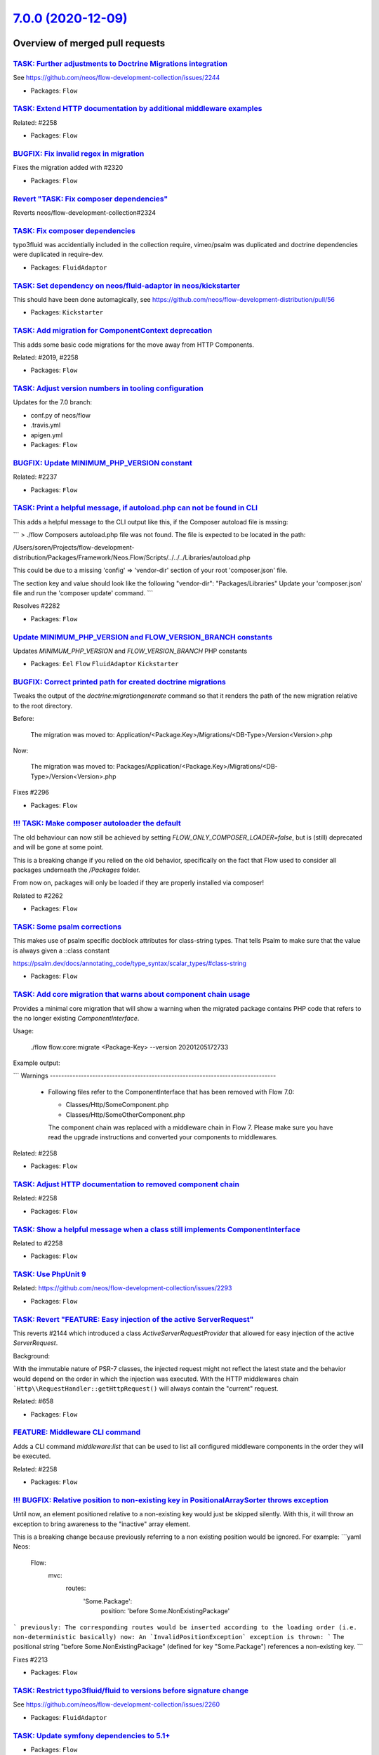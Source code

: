 `7.0.0 (2020-12-09) <https://github.com/neos/flow-development-collection/releases/tag/7.0.0>`_
==============================================================================================

Overview of merged pull requests
~~~~~~~~~~~~~~~~~~~~~~~~~~~~~~~~

`TASK: Further adjustments to Doctrine Migrations integration <https://github.com/neos/flow-development-collection/pull/2328>`_
-------------------------------------------------------------------------------------------------------------------------------

See https://github.com/neos/flow-development-collection/issues/2244

* Packages: ``Flow``

`TASK: Extend HTTP documentation by additional middleware examples <https://github.com/neos/flow-development-collection/pull/2330>`_
------------------------------------------------------------------------------------------------------------------------------------

Related: #2258

* Packages: ``Flow``

`BUGFIX: Fix invalid regex in migration <https://github.com/neos/flow-development-collection/pull/2327>`_
---------------------------------------------------------------------------------------------------------

Fixes the migration added with #2320

* Packages: ``Flow``

`Revert "TASK: Fix composer dependencies" <https://github.com/neos/flow-development-collection/pull/2325>`_
-----------------------------------------------------------------------------------------------------------

Reverts neos/flow-development-collection#2324

`TASK: Fix composer dependencies <https://github.com/neos/flow-development-collection/pull/2324>`_
--------------------------------------------------------------------------------------------------

typo3fluid was accidentially included in the collection require, vimeo/psalm was duplicated and doctrine dependencies were duplicated in require-dev.

* Packages: ``FluidAdaptor``

`TASK: Set dependency on neos/fluid-adaptor in neos/kickstarter <https://github.com/neos/flow-development-collection/pull/2323>`_
---------------------------------------------------------------------------------------------------------------------------------

This should have been done automagically, see https://github.com/neos/flow-development-distribution/pull/56

* Packages: ``Kickstarter``

`TASK: Add migration for ComponentContext deprecation <https://github.com/neos/flow-development-collection/pull/2320>`_
-----------------------------------------------------------------------------------------------------------------------

This adds some basic code migrations for the move away from HTTP Components.

Related: #2019, #2258

* Packages: ``Flow``

`TASK: Adjust version numbers in tooling configuration <https://github.com/neos/flow-development-collection/pull/2322>`_
------------------------------------------------------------------------------------------------------------------------

Updates for the 7.0 branch:

* conf.py of neos/flow
* .travis.yml
* apigen.yml
* Packages: ``Flow``

`BUGFIX: Update MINIMUM_PHP_VERSION constant <https://github.com/neos/flow-development-collection/pull/2319>`_
--------------------------------------------------------------------------------------------------------------

Related: #2237

* Packages: ``Flow``

`TASK: Print a helpful message, if autoload.php can not be found in CLI <https://github.com/neos/flow-development-collection/pull/2283>`_
-----------------------------------------------------------------------------------------------------------------------------------------

This adds a helpful message to the CLI output like this, if the Composer autoload file is mssing:

```
> ./flow
Composers autoload.php file was not found. The file is expected to be located in the path:

/Users/soren/Projects/flow-development-distribution/Packages/Framework/Neos.Flow/Scripts/../../../Libraries/autoload.php

This could be due to a missing 'config' => 'vendor-dir' section of your root 'composer.json' file.

The section key and value should look like the following
"vendor-dir": "Packages/Libraries"
Update your 'composer.json' file and run the 'composer update' command.
```

Resolves #2282 

* Packages: ``Flow``

`Update MINIMUM_PHP_VERSION and FLOW_VERSION_BRANCH constants <https://github.com/neos/flow-development-collection/pull/2318>`_
-------------------------------------------------------------------------------------------------------------------------------

Updates `MINIMUM_PHP_VERSION` and `FLOW_VERSION_BRANCH` PHP constants

* Packages: ``Eel`` ``Flow`` ``FluidAdaptor`` ``Kickstarter``

`BUGFIX: Correct printed path for created doctrine migrations <https://github.com/neos/flow-development-collection/pull/2297>`_
-------------------------------------------------------------------------------------------------------------------------------

Tweaks the output of the `doctrine:migrationgenerate` command so that it renders the path of the new migration relative to the root directory.

Before:

    The migration was moved to: Application/<Package.Key>/Migrations/<DB-Type>/Version<Version>.php

Now:

    The migration was moved to: Packages/Application/<Package.Key>/Migrations/<DB-Type>/Version<Version>.php

Fixes #2296 

* Packages: ``Flow``

`!!! TASK: Make composer autoloader the default <https://github.com/neos/flow-development-collection/pull/2288>`_
-----------------------------------------------------------------------------------------------------------------

The old behaviour can now still be achieved by setting `FLOW_ONLY_COMPOSER_LOADER=false`, but is (still) deprecated and will be gone at some point.

This is a breaking change if you relied on the old behavior, specifically on the fact that Flow used to consider all packages underneath the `/Packages` folder.

From now on, packages will only be loaded if they are properly installed via composer!

Related to #2262 

* Packages: ``Flow``

`TASK: Some psalm corrections <https://github.com/neos/flow-development-collection/pull/2316>`_
-----------------------------------------------------------------------------------------------

This makes use of psalm specific docblock attributes for class-string types.
That tells Psalm to make sure that the value is always given a ::class constant

https://psalm.dev/docs/annotating_code/type_syntax/scalar_types/#class-string

* Packages: ``Flow``

`TASK: Add core migration that warns about component chain usage <https://github.com/neos/flow-development-collection/pull/2315>`_
----------------------------------------------------------------------------------------------------------------------------------

Provides a minimal core migration that will show a warning
when the migrated package contains PHP code that refers to
the no longer existing `ComponentInterface`.

Usage:

    ./flow flow:core:migrate <Package-Key> --version 20201205172733

Example output:

```
Warnings
--------------------------------------------------------------------------------
  * Following files refer to the ComponentInterface that has been removed
    with Flow 7.0:

    * Classes/Http/SomeComponent.php
    * Classes/Http/SomeOtherComponent.php

    The component chain was replaced with a middleware chain in Flow 7. Please make
    sure you have read the upgrade instructions and converted your components to
    middlewares.
--------------------------------------------------------------------------------
```

Related: #2258

* Packages: ``Flow``

`TASK: Adjust HTTP documentation to removed component chain <https://github.com/neos/flow-development-collection/pull/2308>`_
-----------------------------------------------------------------------------------------------------------------------------

Related: #2258

* Packages: ``Flow``

`TASK: Show a helpful message when a class still implements ComponentInterface <https://github.com/neos/flow-development-collection/pull/2311>`_
------------------------------------------------------------------------------------------------------------------------------------------------

Related to #2258

* Packages: ``Flow``

`TASK: Use PhpUnit 9 <https://github.com/neos/flow-development-collection/pull/2310>`_
--------------------------------------------------------------------------------------

Related: https://github.com/neos/flow-development-collection/issues/2293

* Packages: ``Flow``

`TASK: Revert "FEATURE: Easy injection of the active ServerRequest" <https://github.com/neos/flow-development-collection/pull/2309>`_
-------------------------------------------------------------------------------------------------------------------------------------

This reverts #2144 which introduced a class `ActiveServerRequestProvider`
that allowed for easy injection of the active `ServerRequest`.

Background:

With the immutable nature of PSR-7 classes, the injected request might
not reflect the latest state and the behavior would depend on the
order in which the injection was executed.
With the HTTP middlewares chain ```Http\\RequestHandler::getHttpRequest()``
will always contain the "current" request.

Related: #658

* Packages: ``Flow``

`FEATURE: Middleware CLI command <https://github.com/neos/flow-development-collection/pull/2307>`_
--------------------------------------------------------------------------------------------------

Adds a CLI command `middleware:list` that can be used to list
all configured middleware components in the order they will be
executed.

Related: #2258

* Packages: ``Flow``

`!!! BUGFIX: Relative position to non-existing key in PositionalArraySorter throws exception <https://github.com/neos/flow-development-collection/pull/2214>`_
--------------------------------------------------------------------------------------------------------------------------------------------------------------

Until now, an element positioned relative to a non-existing key would just be skipped silently. With this, it will throw an exception to bring awareness to the "inactive" array element.

This is a breaking change because previously referring to a non existing position would be ignored.
For example:
```yaml
Neos:
  Flow:
    mvc:
      routes:
        'Some.Package':
          position: 'before Some.NonExistingPackage'
```
previously: The corresponding routes would be inserted according to the loading order (i.e. non-deterministic basically)
now: An `InvalidPositionException` exception is thrown:
```
The positional string "before Some.NonExistingPackage" (defined for key "Some.Package") references a non-existing key.
```

Fixes #2213

* Packages: ``Flow``

`TASK: Restrict typo3fluid/fluid to versions before signature change <https://github.com/neos/flow-development-collection/pull/2298>`_
--------------------------------------------------------------------------------------------------------------------------------------

See https://github.com/neos/flow-development-collection/issues/2260

* Packages: ``FluidAdaptor``

`TASK: Update symfony dependencies to 5.1+ <https://github.com/neos/flow-development-collection/pull/2278>`_
------------------------------------------------------------------------------------------------------------

* Packages: ``Flow``

`TASK: Fix return type annotation for TokenInterface::updateCredentials() <https://github.com/neos/flow-development-collection/pull/2292>`_
-------------------------------------------------------------------------------------------------------------------------------------------

The result of this call is not used (see https://github.com/neos/flow-development-collection/blob/`af7b3374688878b822528b4a761741f1102de1cf <https://github.com/neos/flow-development-collection/commit/af7b3374688878b822528b4a761741f1102de1cf>`_/Neos.Flow/Classes/Security/Context.php#L787)

* Packages: ``Flow``

`!!! BUGFIX: Define default SAMESITE attribute to LAX <https://github.com/neos/flow-development-collection/pull/2275>`_
-----------------------------------------------------------------------------------------------------------------------

The neos-ui complaining with warning in the modern browsers because our session cookie has no defined same site attribute and so the browser expect to have a same site with the lax value or none but with the secure attribute.

As the browsers use LAX as default we now also define that.
For mor information read https://developer.mozilla.org/docs/Web/HTTP/Headers/Set-Cookie/SameSite

Resolves: #2031

![Screenshot 2020-11-24 at 10 31 02](https://user-images.githubusercontent.com/1014126/100076002-fbaaee00-2e40-11eb-9feb-40cc23cf7219.png)



**What I did**
Define `SameSite=Lax` when no sameSite is defined.

**How to verify it**
Just load the neos backend and check the dev console for warning. There should be no warning regarding session cookies.

**Checklist**

- [x] Code follows the PSR-2 coding style
- [x] Tests have been created, run and adjusted as needed
- [ ] The PR is created against the [lowest maintained branch](https://www.neos.io/features/release-roadmap.html)

* Packages: ``Flow``

`BUGFIX: Fix UriConstraints::withPort() when port is equal to current port <https://github.com/neos/flow-development-collection/pull/2276>`_
--------------------------------------------------------------------------------------------------------------------------------------------

This fixes the behavior of `UriConstraints` when using `withPort()` with
a (custom) port that is equal to the port of the applied URL:

```
UriConstraints::create()->withPort(8080)->applyTo(new Uri('http://localhost:8080'), true);
```

Now creates `http://localhost:8080` while it was `http://localhost` before.

Fixes: #2263

* Packages: ``Flow``

`!!! TASK: Remove deprecated code <https://github.com/neos/flow-development-collection/pull/2262>`_
---------------------------------------------------------------------------------------------------

### Remove obsolete and deprecated PHP code:
* `Cli/Request::getMainRequest()` & `Cli/Request::isMainRequest()`
  * Those were deprecated with 6.0 (via #1552) and never really served a purpose since
    CLI requests can't be nested
* `Neos\\Flow\\Persistence\\Generic\\*`
  * Before we had doctrine, we had a custom persistence layer that was kept as "generic" persistence when we introduced doctrine ten years ago (via `90cb65827c1550e9144e9f83b9231b430c106660 <https://github.com/neos/flow-development-collection/commit/90cb65827c1550e9144e9f83b9231b430c106660>`_). Since 6.0 this custom persistence was deprecated in favor of the corresponding `Neos\\Flow\\Persistence\\Doctrine\\*` classes.
    generic persistence is dead, long live generic persistence! (and thanks to @kdambekalns for spending million of minutes and brain cells on this)
* `Neos\\Flow\\Security\\Cryptography\\SaltedMd5HashingStrategy`
  * md5 is unsafe and the hashing strategy was deprecated with 6.0.
* `ObjectAccess::instantiateClass()`
  * deprecated with 5.3.16 (via #1972). With PHP 5.6+ `new $className(...$arguments)` can be used instead
* `HttpRequestHandlerInterface`/`HttpRequestHandler::getHttpResponse()`
  * deprecated with 6.0 (via #1755) and now gone. If you need the current HTTP Response, use a middleware, as the Response does not exist earlier at all

Related: #2172

* Packages: ``Flow``

`TASK: Update PHP CGL & documentation examples to current practice <https://github.com/neos/flow-development-collection/pull/2280>`_
------------------------------------------------------------------------------------------------------------------------------------

Resolves: #2279

* Packages: ``Flow``

`Apply fixes from StyleCI <https://github.com/neos/flow-development-collection/pull/2286>`_
-------------------------------------------------------------------------------------------

This pull request applies code style fixes from an analysis carried out by [StyleCI](https://github.styleci.io).

---

For more information, click [here](https://github.styleci.io/analyses/ajpMV0).

* Packages: ``Flow``

`Update composer/composer requirement from ^1.9 to ^2.0 <https://github.com/neos/flow-development-collection/pull/2251>`_
-------------------------------------------------------------------------------------------------------------------------

Updates the requirements on [composer/composer](https://github.com/composer/composer) to permit the latest version.
<details>
<summary>Release notes</summary>
<p><em>Sourced from <a href="https://github.com/composer/composer/releases">composer/composer's releases</a>.</em></p>
<blockquote>
<h2>2.0.7</h2>
<ul>
<li>Fixed detection of TTY mode, made input non-interactive automatically if STDIN is not a TTY</li>
<li>Fixed root aliases not being present in lock file if not required by anything else</li>
<li>Fixed <code>remove</code> command requiring a lock file to be present</li>
<li>Fixed <code>Composer\\InstalledVersions</code> to always contain up to date data during installation</li>
<li>Fixed <code>status</code> command breaking on slow networks</li>
<li>Fixed order of POST_PACKAGE_* events to occur together once all installations of a package batch are done</li>
</ul>
</blockquote>
</details>
<details>
<summary>Changelog</summary>
<p><em>Sourced from <a href="https://github.com/composer/composer/blob/master/CHANGELOG.md">composer/composer's changelog</a>.</em></p>
<blockquote>
<h3>[2.0.7] 2020-11-13</h3>
<ul>
<li>Fixed detection of TTY mode, made input non-interactive automatically if STDIN is not a TTY</li>
<li>Fixed root aliases not being present in lock file if not required by anything else</li>
<li>Fixed <code>remove</code> command requiring a lock file to be present</li>
<li>Fixed <code>Composer\\InstalledVersions</code> to always contain up to date data during installation</li>
<li>Fixed <code>status</code> command breaking on slow networks</li>
<li>Fixed order of POST_PACKAGE_* events to occur together once all installations of a package batch are done</li>
</ul>
<h3>[2.0.6] 2020-11-07</h3>
<ul>
<li>Fixed regression in 2.0.5 dealing with custom installers which do not pass absolute paths</li>
</ul>
<h3>[2.0.5] 2020-11-06</h3>
<ul>
<li>Disabled platform-check verification of extensions by default (now defaulting <code>php-only</code>), set platform-check to <code>true</code> if you want a complete check</li>
<li>Improved platform-check handling of issue reporting</li>
<li>Fixed platform-check to only check non-dev requires even if require-dev dependencies are installed</li>
<li>Fixed issues dealing with custom installers which return trailing slashes in getInstallPath (ideally avoid doing this as there might be other issues left)</li>
<li>Fixed issues when curl functions are disabled</li>
<li>Fixed gitlab-domains/github-domains to make sure if they are overridden the default value remains present</li>
<li>Fixed issues removing/upgrading packages from path repositories on Windows</li>
<li>Fixed regression in 2.0.4 when handling of <a href="mailto:git@bitbucket.org">git@bitbucket.org</a> URLs in vcs repositories</li>
<li>Fixed issue running create-project in current directory on Windows</li>
</ul>
<h3>[2.0.4] 2020-10-30</h3>
<ul>
<li>Fixed <code>check-platform-req</code> command not being clear on what packages are checked, and added a --lock flag to explicitly check the locked packages</li>
<li>Fixed <code>config</code> &amp; <code>create-project</code> adding of repositories to make sure they are prepended as order is much more important in Composer 2, also added a --append flag to <code>config</code> to restore the old behavior in the unlikely case this is needed</li>
<li>Fixed curl downloader failing on old PHP releases or when using self-signed SSL certificates</li>
<li>Fixed Bitbucket API authentication issue</li>
</ul>
<h3>[2.0.3] 2020-10-28</h3>
<ul>
<li>Fixed bug in <code>outdated</code> command where dev packages with branch-aliases where always shown as being outdated</li>
<li>Fixed issue in lock file interoperability with composer 1.x when using <code>dev-master as xxx</code> aliases</li>
<li>Fixed new <code>--locked</code> option being missing from <code>outdated</code> command, for checking outdated packages directly from the lock file</li>
<li>Fixed a few debug/error reporting strings</li>
</ul>
<h3>[2.0.2] 2020-10-25</h3>
<ul>
<li>Fixed regression handling <code>composer show -s</code> in projects where no version can be guessed from VCS</li>
<li>Fixed regression handling partial updates/<code>require</code> when a lock file was missing</li>
<li>Fixed interop issue with plugins that need to update dist URLs of packages, <a href="https://getcomposer.org/doc/articles/plugins.md#plugin-modifies-downloads">see docs</a> if you need this</li>
</ul>
<h3>[2.0.1] 2020-10-24</h3>
<ul>
<li>Fixed crash on PHP8</li>
</ul>
<h3>[2.0.0] 2020-10-24</h3>
<!-- raw HTML omitted -->
</blockquote>
</details>
<details>
<summary>Commits</summary>
<ul>
<li><a href="https://github.com/composer/composer/commit/`cbee637510037f293e641857b2a6223d0ea8008d <https://github.com/neos/flow-development-collection/commit/cbee637510037f293e641857b2a6223d0ea8008d>`_"><code>cbee637</code></a> Release 2.0.7</li>
<li><a href="https://github.com/composer/composer/commit/`9aefbee53a251cf5bd326fb1318ac53b89a42207 <https://github.com/neos/flow-development-collection/commit/9aefbee53a251cf5bd326fb1318ac53b89a42207>`_"><code>9aefbee</code></a> Update changelog</li>
<li><a href="https://github.com/composer/composer/commit/`89947c5e37656336a71b87374f100f5c4eda268b <https://github.com/neos/flow-development-collection/commit/89947c5e37656336a71b87374f100f5c4eda268b>`_"><code>89947c5</code></a> Bulk up platform config docs, refs <a href="https://github.com/composer/composer/issue">https://github.com/composer/composer/issue</a>...</li>
<li><a href="https://github.com/composer/composer/commit/`3d5be62250b6156d72e1d1b4f63f20ebde969379 <https://github.com/neos/flow-development-collection/commit/3d5be62250b6156d72e1d1b4f63f20ebde969379>`_"><code>3d5be62</code></a> Add article on resolving merge conflicts (<a href="https://github-redirect.dependabot.com/composer/composer/issues/9386">#9386</a>)</li>
<li><a href="https://github.com/composer/composer/commit/`d6794217d9b9d923fcc7e65da170785a96bb7efd <https://github.com/neos/flow-development-collection/commit/d6794217d9b9d923fcc7e65da170785a96bb7efd>`_"><code>d679421</code></a> Merge pull request <a href="https://github-redirect.dependabot.com/composer/composer/issues/9475">#9475</a> from naderman/fix-alias-alt</li>
<li><a href="https://github.com/composer/composer/commit/`27f200caf17780c76d5e27f11cf8fa42e88a472a <https://github.com/neos/flow-development-collection/commit/27f200caf17780c76d5e27f11cf8fa42e88a472a>`_"><code>27f200c</code></a> Create ROOT_ALIAS rules inside package rule generation</li>
<li><a href="https://github.com/composer/composer/commit/`4215344c9339d56cd89ac90e79ab50924769f702 <https://github.com/neos/flow-development-collection/commit/4215344c9339d56cd89ac90e79ab50924769f702>`_"><code>4215344</code></a> Rule generator cleanup: no need for 2 added package arrays, more specific roo...</li>
<li><a href="https://github.com/composer/composer/commit/`59b724652385db3107b824a3d095e668e7087624 <https://github.com/neos/flow-development-collection/commit/59b724652385db3107b824a3d095e668e7087624>`_"><code>59b7246</code></a> Update semver to latest</li>
<li><a href="https://github.com/composer/composer/commit/`595c4c6f7526cb7227e584b7219b30c0c0c41cba <https://github.com/neos/flow-development-collection/commit/595c4c6f7526cb7227e584b7219b30c0c0c41cba>`_"><code>595c4c6</code></a> Make sure we handle cases where STDIN/STDOUT may not be defined</li>
<li><a href="https://github.com/composer/composer/commit/`6b48258432f1d166744cebc5bc23b18e69716de9 <https://github.com/neos/flow-development-collection/commit/6b48258432f1d166744cebc5bc23b18e69716de9>`_"><code>6b48258</code></a> Add test case for root alias on an unloadable package</li>
<li>Additional commits viewable in <a href="https://github.com/composer/composer/compare/1.9.0...2.0.7">compare view</a></li>
</ul>
</details>
<br />

Dependabot will resolve any conflicts with this PR as long as you don't alter it yourself. You can also trigger a rebase manually by commenting `@dependabot rebase`.

[//]: # (dependabot-automerge-start)
[//]: # (dependabot-automerge-end)

---

<details>
<summary>Dependabot commands and options</summary>
<br />

You can trigger Dependabot actions by commenting on this PR:
- `@dependabot rebase` will rebase this PR
- `@dependabot recreate` will recreate this PR, overwriting any edits that have been made to it
- `@dependabot merge` will merge this PR after your CI passes on it
- `@dependabot squash and merge` will squash and merge this PR after your CI passes on it
- `@dependabot cancel merge` will cancel a previously requested merge and block automerging
- `@dependabot reopen` will reopen this PR if it is closed
- `@dependabot close` will close this PR and stop Dependabot recreating it. You can achieve the same result by closing it manually
- `@dependabot ignore this major version` will close this PR and stop Dependabot creating any more for this major version (unless you reopen the PR or upgrade to it yourself)
- `@dependabot ignore this minor version` will close this PR and stop Dependabot creating any more for this minor version (unless you reopen the PR or upgrade to it yourself)
- `@dependabot ignore this dependency` will close this PR and stop Dependabot creating any more for this dependency (unless you reopen the PR or upgrade to it yourself)
- `@dependabot use these labels` will set the current labels as the default for future PRs for this repo and language
- `@dependabot use these reviewers` will set the current reviewers as the default for future PRs for this repo and language
- `@dependabot use these assignees` will set the current assignees as the default for future PRs for this repo and language
- `@dependabot use this milestone` will set the current milestone as the default for future PRs for this repo and language
- `@dependabot badge me` will comment on this PR with code to add a "Dependabot enabled" badge to your readme

Additionally, you can set the following in your Dependabot [dashboard](https://app.dependabot.com):
- Update frequency (including time of day and day of week)
- Pull request limits (per update run and/or open at any time)
- Automerge options (never/patch/minor, and dev/runtime dependencies)
- Out-of-range updates (receive only lockfile updates, if desired)
- Security updates (receive only security updates, if desired)

</details>

* Packages: ``Flow``

`TASK: Reflect minimum required PHP version in documentation <https://github.com/neos/flow-development-collection/pull/2281>`_
------------------------------------------------------------------------------------------------------------------------------

Related: #2236

* Packages: ``Flow``

`BUGFIX: Auto-generate DoctrineMigrations folder if needed <https://github.com/neos/flow-development-collection/pull/2285>`_
----------------------------------------------------------------------------------------------------------------------------

Fixes: #2284

* Packages: ``Flow``

`BUGFIX: Reduce maximum line length to 80 chars <https://github.com/neos/flow-development-collection/pull/2197>`_
-----------------------------------------------------------------------------------------------------------------

This reduces the maximum line length of output to 80 chars when running core migrations.

See https://stackoverflow.com/questions/4651012/why-is-the-default-terminal-width-80-characters for more information

* Packages: ``Flow``

`Allow psalm checks to fail <https://github.com/neos/flow-development-collection/pull/2277>`_
---------------------------------------------------------------------------------------------

Adjusts the Travis CI configuration allowing static analysis (psalm) to fail
since they are very fragile at the moment.

* Packages: ``Flow``

`FEATURE: Accept \\Traversable as a collection type in validation <https://github.com/neos/flow-development-collection/pull/2202>`_
----------------------------------------------------------------------------------------------------------------------------------

This adds \\Traversable to the array of valid collectionTypes in the TypeHandling class.

Fixes: #2201 

* Packages: ``ObjectHandling``

`FEATURE: Pass SignalInformation instance to slot if possible <https://github.com/neos/flow-development-collection/pull/2216>`_
-------------------------------------------------------------------------------------------------------------------------------

With the new `wire()` method signal/slot connections use an instance of
`SignalInformation` as parameter for the called slot method.

Slots connected using `connect()` continue to receive a string argument
`EmitterClassName::signalName` like before, if requested.

Resolves #1003

`TASK: Update documentation for default embedded ValueObjects <https://github.com/neos/flow-development-collection/pull/2255>`_
-------------------------------------------------------------------------------------------------------------------------------

Follow-up to #1718 with promised documentation

* Packages: ``Flow``

`BUGFIX: FileSystemStorage::getObjects correctly returns a generator of StorageObject <https://github.com/neos/flow-development-collection/pull/2167>`_
-------------------------------------------------------------------------------------------------------------------------------------------------------

Somehow this went unnoticed and the `getObjects()` method returned a generator generator. Also the element type docblock was wrong.

* Packages: ``Flow``

`BUGFIX: Fix use of deprecated method called in exception handling <https://github.com/neos/flow-development-collection/pull/2270>`_
------------------------------------------------------------------------------------------------------------------------------------

See https://github.com/neos/flow-development-collection/pull/2188#pullrequestreview-534660935

* Packages: ``Flow``

`BUGFIX: Make InstallerScripts compatible to composer version 2.0+ <https://github.com/neos/flow-development-collection/pull/2266>`_
------------------------------------------------------------------------------------------------------------------------------------

Instead of querying the removed method ::getJobType we now check the class of the job instance like we do in the first lines of the method.

Cherry-picked from: `f10e2570b04ad03efe27b1e2821e8d66f40cab3b <https://github.com/neos/flow-development-collection/commit/f10e2570b04ad03efe27b1e2821e8d66f40cab3b>`_

Fixes: #2187

* Packages: ``Flow``

`!!! BUGFIX: Make FluidAdaptor compatible with TYPO3Fluid 2.5.11+ and 2.6.10+ <https://github.com/neos/flow-development-collection/pull/2265>`_
-----------------------------------------------------------------------------------------------------------------------------------------------

This is breaking in case you created your own ViewHelper that overrides the `registerArgument()` or `overrideArgument()` method. In that case you need to add a new boolean optional argument `$escape = null` and forward that to the parent method.

This is a backport of #2257
Fixes #2260 

* Packages: ``FluidAdaptor``

`BUGFIX: Fix default order of middleware components <https://github.com/neos/flow-development-collection/pull/2261>`_
---------------------------------------------------------------------------------------------------------------------

Adjusts the order of the Middleware components so that
the `SessionMiddleware` is executed before the `RoutingMiddleware`.

Otherwise session based authentication won't work until the
routing middleware was executed.

This also removes most of the explicit `position` configurations
in order to avoid too much interdependency.

If a 3rd party middleware needs to be executed before/after another
one, it can still use `position: before/after <name>`  of course.
Depending on the order of _multiple_ other components is considered
bad practice. But if that's really required one could still add a
`position` setting to the existing middleware configuration.

Related: #2019

* Packages: ``Flow``

`TASK: Update doctrine/common requirement from ^2.13.1 to ^3.0.2 <https://github.com/neos/flow-development-collection/pull/2247>`_
----------------------------------------------------------------------------------------------------------------------------------

Updates the requirements on [doctrine/common](https://github.com/doctrine/common) to permit the latest version.

See #2122

* Packages: ``Flow``

`!!! TASK: Remove custom FluidAdaptor Exceptions on invalid ArgumentDefinition <https://github.com/neos/flow-development-collection/pull/2259>`_
------------------------------------------------------------------------------------------------------------------------------------------------

This removes the `Neos\\FluidAdaptor\\Core\\Exception`s when the ArgumentDefinition is invalid in favor of the native TYPO3 Fluid exceptions. With this we remove the boilerplate we have to keep in sync with upstream.

See https://github.com/TYPO3/Fluid/issues/529 and https://github.com/neos/flow-development-collection/pull/2257#issuecomment-728825319

* Packages: ``FluidAdaptor``

`!!! TASK: Remove ComponentChain and ComponentContext <https://github.com/neos/flow-development-collection/pull/2221>`_
-----------------------------------------------------------------------------------------------------------------------

Removes the HTTP Component chain implementation.

This is a breaking change because it removes the following classes:

* `Neos\\Flow\\Http\\Component\\ComponentInterface` (was part of the public API!)
* `Neos\\Flow\\Http\\Component\\Exception` (public API)
* `Neos\\Flow\\Http\\Component\\ComponentChain` (already deprecated)
* `Neos\\Flow\\Http\\Component\\ComponentChainFactory` (already deprecated)
* `Neos\\Flow\\Http\\Component\\ComponentContext` (already deprecated)

It also adjusts the `Neos\\Flow\\Http\\HttpRequestHandlerInterface` by removing the `getComponentContext()` method.
To get hold of the current HTTP request, use `HttpRequestHandlerInterface::getHttpRequest()` which is no longer deprecated.
`HttpRequestHandlerInterface::getHttpResponse()` is still deprecated. Use a middleware component to get hold
of the current HTTP response. But usually that shouldn't be required anyways. Instead you can alter the final HTTP
response via `$this->response` in ActionControllers.

Related: #2019 
Related: #2258

`BUGFIX: AjaxWidgetsMiddleware initializes SecurityContext <https://github.com/neos/flow-development-collection/pull/2256>`_
----------------------------------------------------------------------------------------------------------------------------

Otherwise, the security context is not initialized and security would not work but throw an exception (e.g. Neos.Setup)

* Packages: ``FluidAdaptor``

`!!! BUGFIX: Adjust to TYPO3Fluid 2.5.11 and 2.6.10 signature changes <https://github.com/neos/flow-development-collection/pull/2257>`_
---------------------------------------------------------------------------------------------------------------------------------------

With this you need to update to TYPO3 Fluid 2.5.11+ or 2.6.10+

See https://github.com/TYPO3/Fluid/commit/`f20db4e74cf9803c6cffca2ed2f03e1b0b89d0dc <https://github.com/neos/flow-development-collection/commit/f20db4e74cf9803c6cffca2ed2f03e1b0b89d0dc>`_#r44244534

* Packages: ``Flow``

`TASK: Fix FLOW_VERSION_BRANCH variable <https://github.com/neos/flow-development-collection/pull/2254>`_
---------------------------------------------------------------------------------------------------------

This has been forgotten when branching off 6.3.

* Packages: ``Flow``

`TASK: Use count instead of find in repository deleting resource <https://github.com/neos/flow-development-collection/pull/2241>`_
----------------------------------------------------------------------------------------------------------------------------------

This introduces a new function in the resourceRepository that allows to count the number of times a file is referenced in a PersistentResource. This function is used in deleteResource of the ResourceManager to improve speed when a file is used in a lot of Persistent Resources.
Same change as with #2229 but should now be merged into Flow 5.3.

Fixes #2228

* Packages: ``Flow``

`!!! TASK: Add type declarations to persistence interfaces <https://github.com/neos/flow-development-collection/pull/2231>`_
----------------------------------------------------------------------------------------------------------------------------

* Packages: ``Flow``

`!!! TASK: Update Doctrine Migrations to 3.0 <https://github.com/neos/flow-development-collection/pull/1880>`_
--------------------------------------------------------------------------------------------------------------

This updated the required version of `doctrine/migrations` from 1.8 to 3.0.

While there are new features in Doctrine Migrations, the reason for us to do
an upgrade is to move forward – the previously used version will not be
maintained forever… This post also gives some background on that:
https://www.doctrine-project.org/2020/04/10/doctrine-migrations-3.0.html

For a Flow user the commands remain unchanged, so far no multi-namespace
migrations are supported and the features to the "official" CLI do not matter,
since we embed the functionality in our own commands.

**Breaking changes**

There are three things that make this upgrade a breaking change:

- `Doctrine\\DBAL\\Migrations` moved to `Doctrine\\Migrations`
- `AbstractMigration` changed method signatures (type delcarations added)

To adjust your PHP code (the migration files), a core migration is provided that
should fix the vast majority of existing migrations. (That core migration is in Flow
and named `Version20201109224100`.)

- The "version" is the FQCN of the migration class (existing entries in the migrations table will be automatically updated)

The needed changes to the DB table where the migration status is stored are done
the first time a command that accesses that table is used. Make sure to have a current
backup and then run `./flow doctrine:migrationstatus --show-migrations`. If all
went well, the migrations should all be listed as a fully-qualified class name, no
longer just a date/time string. If any errors occurred during the command, restore the
backup (the migrations table is sufficient), fix the errors and try again.

See https://github.com/doctrine/migrations/blob/3.0.x/UPGRADE.md#code-bc-breaks
and https://github.com/doctrine/migrations/blob/3.0.x/UPGRADE.md#upgrade-to-20
for a full list of other changes. Most of those are wrapped in Flow code and need no
adjustments in userland code.

Resolves #2122

* Packages: ``Flow``

`TASK: Update to vimeo/psalm 4.1 <https://github.com/neos/flow-development-collection/pull/2246>`_
--------------------------------------------------------------------------------------------------

See #2243

* Packages: ``Flow``

`!!! FEATURE: Remove neos/fluid-adaptor as required package <https://github.com/neos/flow-development-collection/pull/2152>`_
-----------------------------------------------------------------------------------------------------------------------------

Removes references to Fluid and the dependency to the `neos/fluid-adaptor` composer package.

This is a breaking change if you relied on the fact the Flow installs all Fluid dependencies.
In that case you'll need to require them explicitly in your distribution:
```
composer require neos/fluid-adaptor
```

Resolves #2151 

* Packages: ``Flow``

`Apply fixes from StyleCI <https://github.com/neos/flow-development-collection/pull/2242>`_
-------------------------------------------------------------------------------------------

This pull request applies code style fixes from an analysis carried out by [StyleCI](https://github.styleci.io).

---

For more information, click [here](https://github.styleci.io/analyses/ADl7mB).

* Packages: ``Flow``

`BUGFIX: Add missing imports for removed SetHeaderComponent and ReplaceHttpResponseComponent <https://github.com/neos/flow-development-collection/pull/2240>`_
--------------------------------------------------------------------------------------------------------------------------------------------------------------

This fixes the missing namespace imports for correct `SetHeaderComponent` and `ReplaceHttpResponseComponent` b/c class names.

* Packages: ``Flow``

`FEATURE: Move DispatchComponent to middleware <https://github.com/neos/flow-development-collection/pull/2219>`_
----------------------------------------------------------------------------------------------------------------

This moves the SetHeader, ReplaceHttpResponse and DispatchComponent to a single DispatchMiddleware.

Related to #2019
Depends on #2223

`!!! TASK: Raise minimum PHP version to 7.3 <https://github.com/neos/flow-development-collection/pull/2237>`_
-------------------------------------------------------------------------------------------------------------

Require PHP 7.3 in composer.json, as PHP 7.2 is EOL by the end of November.

* Packages: ``Arrays`` ``Cache`` ``Eel`` ``Files`` ``Flow`` ``FluidAdaptor`` ``Kickstarter`` ``Log`` ``MediaTypes`` ``Messages`` ``ObjectHandling`` ``OpcodeCache`` ``Pdo`` ``Schema`` ``Unicode``

`TASK: Remove PHP 7.2 from build matrix <https://github.com/neos/flow-development-collection/pull/2235>`_
---------------------------------------------------------------------------------------------------------

This removes the PHP 7.2. builds from travis and raises the PHP version for static analysis to PHP 7.3

`TASK: Adjust docblock to hint at variadic arguments <https://github.com/neos/flow-development-collection/pull/2232>`_
----------------------------------------------------------------------------------------------------------------------

This helps psalm (and IDEs) understand the method takes multiple arguments and not just one.

* Packages: ``Flow``

`FEATURE: Move SecurityEntryPointComponent to middleware <https://github.com/neos/flow-development-collection/pull/2223>`_
--------------------------------------------------------------------------------------------------------------------------

This moves the SecurityEntryPointComponent to a PSR-15 middleware. As a side-effect, this also removes the PrepareMvcRequestComponent, as the functionality is now also done by the SecurityEntryPoint.
If you want to build a middleware that depends on the security framework, place it `after securityEntryPoint`.

Related to #2019

* Packages: ``Flow``

`Detailed log <https://github.com/neos/flow-development-collection/compare/5.3.1...7.0.0>`_
~~~~~~~~~~~~~~~~~~~~~~~~~~~~~~~~~~~~~~~~~~~~~~~~~~~~~~~~~~~~~~~~~~~~~~~~~~~~~~~~~~~~~~~~~~~
